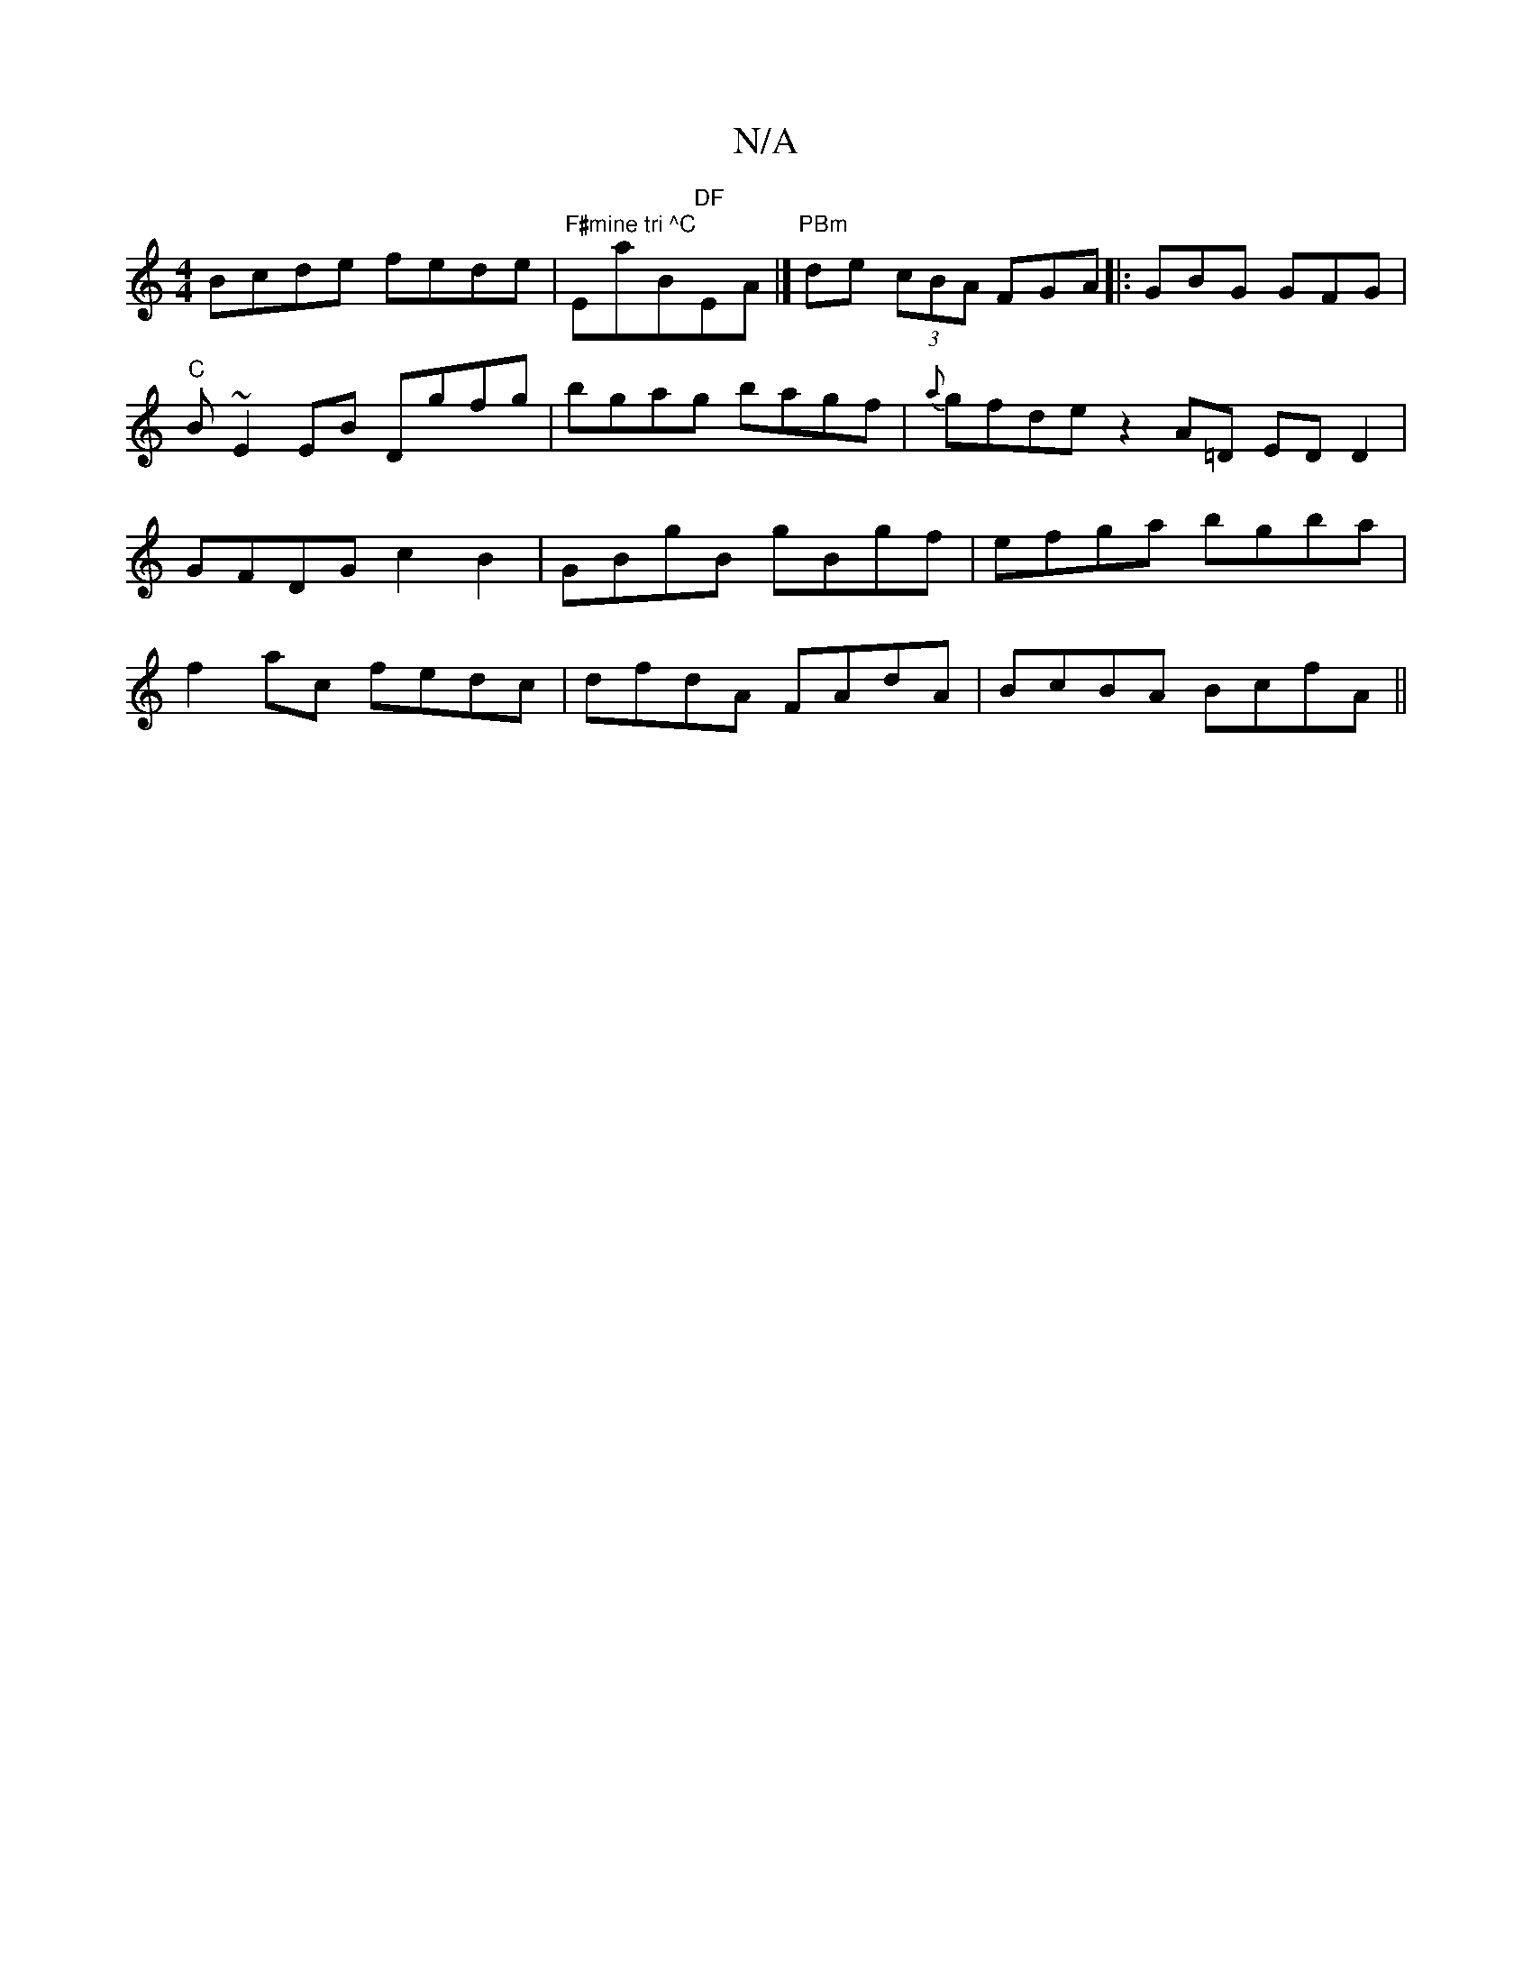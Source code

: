 X:1
T:N/A
M:4/4
R:N/A
K:Cmajor
Bcde fede|"F#mine tri ^C "Emaj7/B"DF "EmAm|]"PBm" de (3cBA FGA|: GBG GFG | "C" B ~E2EB Dgfg|bgag bagf|{a}gfde z2 A=D EDD2|GFDG c2B2|GBgB gBgf|efga bgba|f2ac fedc|dfdA FAdA|BcBA BcfA||

B|: F2G d2c efg